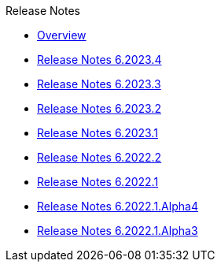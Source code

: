 .Release Notes
* xref:Release Notes/Overview.adoc[Overview]
* xref:Release Notes/Release Notes 6.2023.4.adoc[Release Notes 6.2023.4]
* xref:Release Notes/Release Notes 6.2023.3.adoc[Release Notes 6.2023.3]
* xref:Release Notes/Release Notes 6.2023.2.adoc[Release Notes 6.2023.2]
* xref:Release Notes/Release Notes 6.2023.1.adoc[Release Notes 6.2023.1]
* xref:Release Notes/Release Notes 6.2022.2.adoc[Release Notes 6.2022.2]
* xref:Release Notes/Release Notes 6.2022.1.adoc[Release Notes 6.2022.1]
* xref:Release Notes/Release Notes 6.2022.1.Alpha4.adoc[Release Notes 6.2022.1.Alpha4]
* xref:Release Notes/Release Notes 6.2022.1.Alpha3.adoc[Release Notes 6.2022.1.Alpha3]
